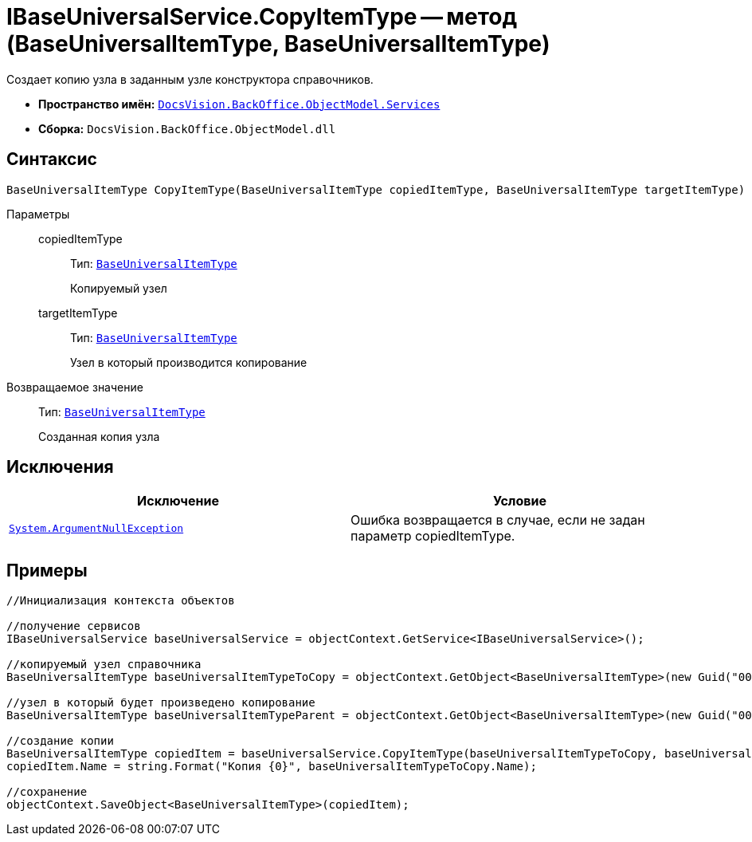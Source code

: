 = IBaseUniversalService.CopyItemType -- метод (BaseUniversalItemType, BaseUniversalItemType)

Создает копию узла в заданным узле конструктора справочников.

* *Пространство имён:* `xref:api/DocsVision/BackOffice/ObjectModel/Services/Services_NS.adoc[DocsVision.BackOffice.ObjectModel.Services]`
* *Сборка:* `DocsVision.BackOffice.ObjectModel.dll`

== Синтаксис

[source,csharp]
----
BaseUniversalItemType CopyItemType(BaseUniversalItemType copiedItemType, BaseUniversalItemType targetItemType)
----

Параметры::
copiedItemType:::
Тип: `xref:api/DocsVision/BackOffice/ObjectModel/BaseUniversalItemType_CL.adoc[BaseUniversalItemType]`
+
Копируемый узел
targetItemType:::
Тип: `xref:api/DocsVision/BackOffice/ObjectModel/BaseUniversalItemType_CL.adoc[BaseUniversalItemType]`
+
Узел в который производится копирование

Возвращаемое значение::
Тип: `xref:api/DocsVision/BackOffice/ObjectModel/BaseUniversalItemType_CL.adoc[BaseUniversalItemType]`
+
Созданная копия узла

== Исключения

[cols=",",options="header"]
|===
|Исключение |Условие
|`http://msdn.microsoft.com/ru-ru/library/system.argumentnullexception.aspx[System.ArgumentNullException]` |Ошибка возвращается в случае, если не задан параметр copiedItemType.
|===

== Примеры

[source,csharp]
----
//Инициализация контекста объектов

//получение сервисов
IBaseUniversalService baseUniversalService = objectContext.GetService<IBaseUniversalService>();

//копируемый узел справочника
BaseUniversalItemType baseUniversalItemTypeToCopy = objectContext.GetObject<BaseUniversalItemType>(new Guid("00000000-0000-0000-0000-000000000000"));
           
//узел в который будет произведено копирование
BaseUniversalItemType baseUniversalItemTypeParent = objectContext.GetObject<BaseUniversalItemType>(new Guid("00000000-0000-0000-0000-000000000001"));

//создание копии
BaseUniversalItemType copiedItem = baseUniversalService.CopyItemType(baseUniversalItemTypeToCopy, baseUniversalItemTypeParent);
copiedItem.Name = string.Format("Копия {0}", baseUniversalItemTypeToCopy.Name);

//сохранение
objectContext.SaveObject<BaseUniversalItemType>(copiedItem);
----
